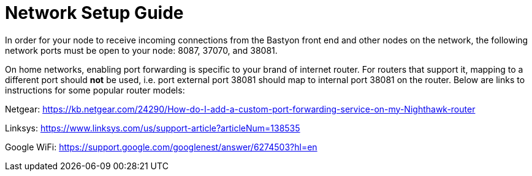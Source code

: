 = Network Setup Guide

In order for your node to receive incoming connections from the Bastyon front end and other nodes on the network, the following network ports must be open to your node: 8087, 37070, and 38081.

On home networks, enabling port forwarding is specific to your brand of internet router. For routers that support it, mapping to a different port should *not* be used, i.e. port external port 38081 should map to internal port 38081 on the router.  Below are links to instructions for some popular router models:

Netgear: https://kb.netgear.com/24290/How-do-I-add-a-custom-port-forwarding-service-on-my-Nighthawk-router

Linksys: https://www.linksys.com/us/support-article?articleNum=138535

Google WiFi: https://support.google.com/googlenest/answer/6274503?hl=en

